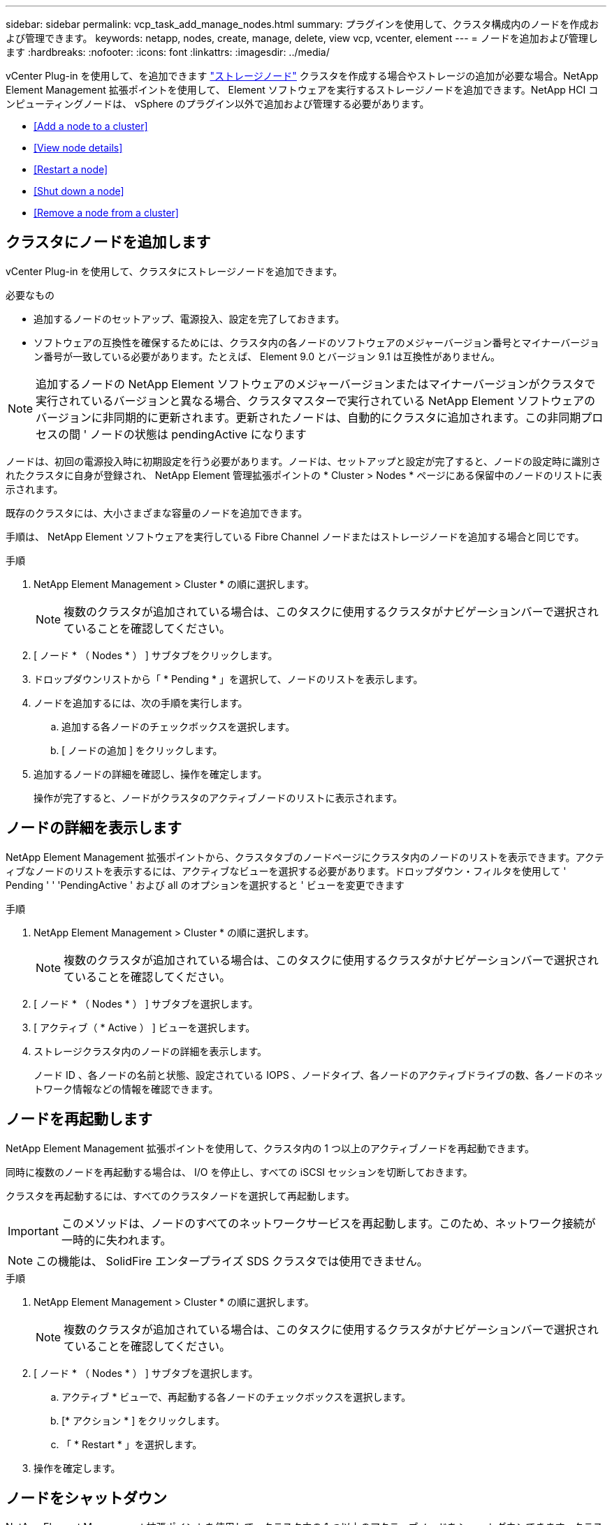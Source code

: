 ---
sidebar: sidebar 
permalink: vcp_task_add_manage_nodes.html 
summary: プラグインを使用して、クラスタ構成内のノードを作成および管理できます。 
keywords: netapp, nodes, create, manage, delete, view vcp, vcenter, element 
---
= ノードを追加および管理します
:hardbreaks:
:nofooter: 
:icons: font
:linkattrs: 
:imagesdir: ../media/


[role="lead"]
vCenter Plug-in を使用して、を追加できます https://docs.netapp.com/us-en/hci/docs/concept_hci_nodes.html#storage-nodes["ストレージノード"] クラスタを作成する場合やストレージの追加が必要な場合。NetApp Element Management 拡張ポイントを使用して、 Element ソフトウェアを実行するストレージノードを追加できます。NetApp HCI コンピューティングノードは、 vSphere のプラグイン以外で追加および管理する必要があります。

* <<Add a node to a cluster>>
* <<View node details>>
* <<Restart a node>>
* <<Shut down a node>>
* <<Remove a node from a cluster>>




== クラスタにノードを追加します

vCenter Plug-in を使用して、クラスタにストレージノードを追加できます。

.必要なもの
* 追加するノードのセットアップ、電源投入、設定を完了しておきます。
* ソフトウェアの互換性を確保するためには、クラスタ内の各ノードのソフトウェアのメジャーバージョン番号とマイナーバージョン番号が一致している必要があります。たとえば、 Element 9.0 とバージョン 9.1 は互換性がありません。



NOTE: 追加するノードの NetApp Element ソフトウェアのメジャーバージョンまたはマイナーバージョンがクラスタで実行されているバージョンと異なる場合、クラスタマスターで実行されている NetApp Element ソフトウェアのバージョンに非同期的に更新されます。更新されたノードは、自動的にクラスタに追加されます。この非同期プロセスの間 ' ノードの状態は pendingActive になります

ノードは、初回の電源投入時に初期設定を行う必要があります。ノードは、セットアップと設定が完了すると、ノードの設定時に識別されたクラスタに自身が登録され、 NetApp Element 管理拡張ポイントの * Cluster > Nodes * ページにある保留中のノードのリストに表示されます。

既存のクラスタには、大小さまざまな容量のノードを追加できます。

手順は、 NetApp Element ソフトウェアを実行している Fibre Channel ノードまたはストレージノードを追加する場合と同じです。

.手順
. NetApp Element Management > Cluster * の順に選択します。
+

NOTE: 複数のクラスタが追加されている場合は、このタスクに使用するクラスタがナビゲーションバーで選択されていることを確認してください。

. [ ノード * （ Nodes * ） ] サブタブをクリックします。
. ドロップダウンリストから「 * Pending * 」を選択して、ノードのリストを表示します。
. ノードを追加するには、次の手順を実行します。
+
.. 追加する各ノードのチェックボックスを選択します。
.. [ ノードの追加 ] をクリックします。


. 追加するノードの詳細を確認し、操作を確定します。
+
操作が完了すると、ノードがクラスタのアクティブノードのリストに表示されます。





== ノードの詳細を表示します

NetApp Element Management 拡張ポイントから、クラスタタブのノードページにクラスタ内のノードのリストを表示できます。アクティブなノードのリストを表示するには、アクティブなビューを選択する必要があります。ドロップダウン・フィルタを使用して ' Pending ' ' 'PendingActive ' および all のオプションを選択すると ' ビューを変更できます

.手順
. NetApp Element Management > Cluster * の順に選択します。
+

NOTE: 複数のクラスタが追加されている場合は、このタスクに使用するクラスタがナビゲーションバーで選択されていることを確認してください。

. [ ノード * （ Nodes * ） ] サブタブを選択します。
. [ アクティブ（ * Active ） ] ビューを選択します。
. ストレージクラスタ内のノードの詳細を表示します。
+
ノード ID 、各ノードの名前と状態、設定されている IOPS 、ノードタイプ、各ノードのアクティブドライブの数、各ノードのネットワーク情報などの情報を確認できます。





== ノードを再起動します

NetApp Element Management 拡張ポイントを使用して、クラスタ内の 1 つ以上のアクティブノードを再起動できます。

同時に複数のノードを再起動する場合は、 I/O を停止し、すべての iSCSI セッションを切断しておきます。

クラスタを再起動するには、すべてのクラスタノードを選択して再起動します。


IMPORTANT: このメソッドは、ノードのすべてのネットワークサービスを再起動します。このため、ネットワーク接続が一時的に失われます。


NOTE: この機能は、 SolidFire エンタープライズ SDS クラスタでは使用できません。

.手順
. NetApp Element Management > Cluster * の順に選択します。
+

NOTE: 複数のクラスタが追加されている場合は、このタスクに使用するクラスタがナビゲーションバーで選択されていることを確認してください。

. [ ノード * （ Nodes * ） ] サブタブを選択します。
+
.. アクティブ * ビューで、再起動する各ノードのチェックボックスを選択します。
.. [* アクション * ] をクリックします。
.. 「 * Restart * 」を選択します。


. 操作を確定します。




== ノードをシャットダウン

NetApp Element Management 拡張ポイントを使用して、クラスタ内の 1 つ以上のアクティブノードをシャットダウンできます。クラスタをシャットダウンするには、すべてのクラスタノードを選択して同時にシャットダウンします。

同時に複数のノードを再起動する場合は、 I/O を停止し、すべての iSCSI セッションを切断しておきます。

.このタスクについて

NOTE: この機能は、 SolidFire エンタープライズ SDS クラスタでは使用できません。

.手順
. NetApp Element Management > Cluster * の順に選択します。
+

NOTE: 複数のクラスタが追加されている場合は、このタスクに使用するクラスタがナビゲーションバーで選択されていることを確認してください。

. [ ノード * （ Nodes * ） ] サブタブを選択します。
+
.. アクティブ * ビューで、シャットダウンする各ノードのチェックボックスを選択します。
.. [* アクション * ] をクリックします。
.. 「 * Shutdown * 」を選択します。


. 操作を確定します。



NOTE: ノードが何らかの理由でシャットダウン状態になって 5 分半以上が経過すると、 NetApp Element ソフトウェアはノードが再びクラスタに参加することはないと判断します。Double Helix データ保護は、レプリケートされた個々のブロックを別のノードに書き込んでデータをレプリケートするタスクを開始します。ノードがシャットダウンしていた時間によっては、ノードがオンラインに戻ったあとにドライブを再度クラスタに追加する必要があります。



== クラスタからノードを削除します

ノードのストレージが不要になったときや、ノードのメンテナンスが必要なときは、サービスを中断することなくクラスタからノードを削除できます。

ノード内のすべてのドライブをクラスタから削除しておきます。RemoveDrives プロセスが完了してすべてのデータがノードから移行されるまで、ノードを削除することはできません。

NetApp Element クラスタでの Fibre Channel 接続には、少なくとも 2 つの Fibre Channel ノードが必要です。Fibre Channel ノードが 1 つだけ接続されている場合は、クラスタに別の Fibre Channel ノードを追加するまでイベントログにアラートがトリガーされます。これは、すべての Fibre Channel ネットワークトラフィックが 1 つの Fibre Channel ノードでのみ動作を継続する場合でも同様です。

.手順
. NetApp Element Management > Cluster * の順に選択します。
+

NOTE: 複数のクラスタが追加されている場合は、このタスクに使用するクラスタがナビゲーションバーで選択されていることを確認してください。

. [ ノード * （ Nodes * ） ] サブタブを選択します。
. 1 つ以上のノードを削除するには、次の手順を実行します。
+
.. アクティブ * ビューで、削除する各ノードのチェックボックスを選択します。
.. [* アクション * ] をクリックします。
.. 「 * 削除」を選択します。


. 操作を確定します。
+
クラスタから削除したノードがすべて Pending 状態のノードのリストに表示されます。


